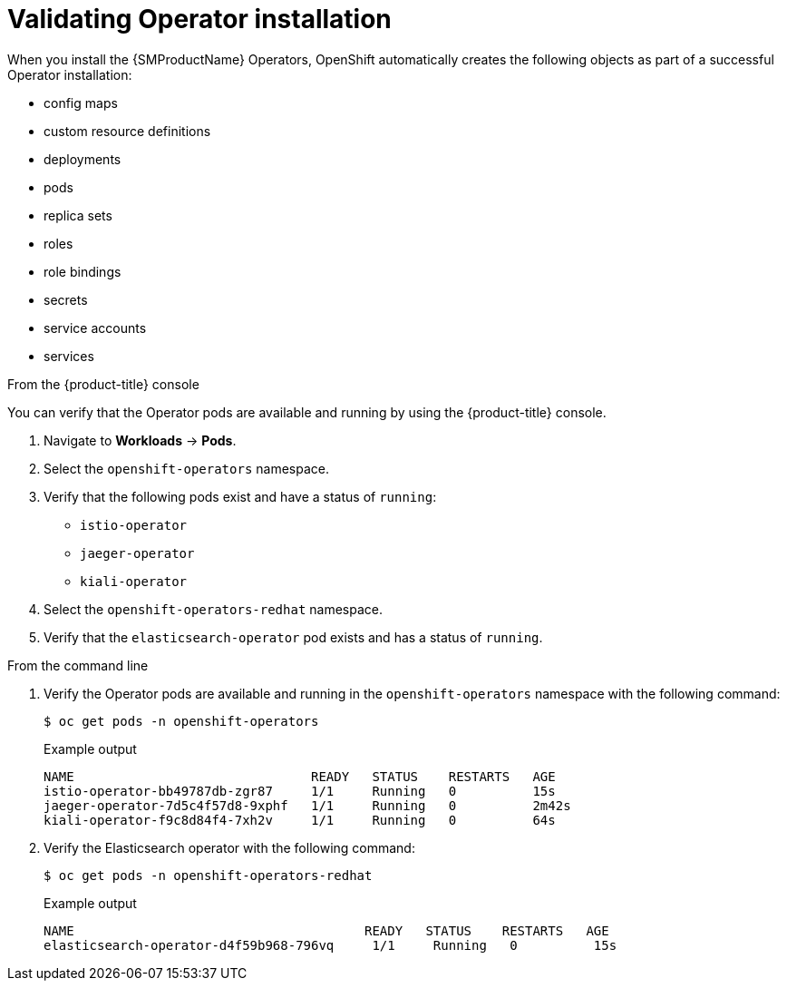 // Module included in the following assemblies:
// * service_mesh/v2x/-ossm-troubleshooting-istio.adoc

[id="ossm-validating-operators_{context}"]
= Validating Operator installation

//The Operator installation steps include verifying the Operator status in the OpenShift console.

When you install the {SMProductName} Operators, OpenShift automatically creates the following objects as part of a successful Operator installation:

* config maps
* custom resource definitions
* deployments
* pods
* replica sets
* roles
* role bindings
* secrets
* service accounts
* services

.From the {product-title} console

You can verify that the Operator pods are available and running by using the {product-title} console.

. Navigate to *Workloads* -> *Pods*.
. Select the `openshift-operators` namespace.
. Verify that the following pods exist and have a status of `running`:
** `istio-operator`
** `jaeger-operator`
** `kiali-operator`
. Select the `openshift-operators-redhat` namespace.
. Verify that the `elasticsearch-operator` pod exists and has a status of `running`.

.From the command line

. Verify the Operator pods are available and running in the `openshift-operators` namespace with the following command:
+
[source,terminal]
----
$ oc get pods -n openshift-operators
----
+
.Example output
[source,terminal]
----
NAME                               READY   STATUS    RESTARTS   AGE
istio-operator-bb49787db-zgr87     1/1     Running   0          15s
jaeger-operator-7d5c4f57d8-9xphf   1/1     Running   0          2m42s
kiali-operator-f9c8d84f4-7xh2v     1/1     Running   0          64s
----
+
. Verify the Elasticsearch operator with the following command:
+
[source,terminal]
----
$ oc get pods -n openshift-operators-redhat
----
+
.Example output
[source,terminal]
----
NAME                                      READY   STATUS    RESTARTS   AGE
elasticsearch-operator-d4f59b968-796vq     1/1     Running   0          15s
----
